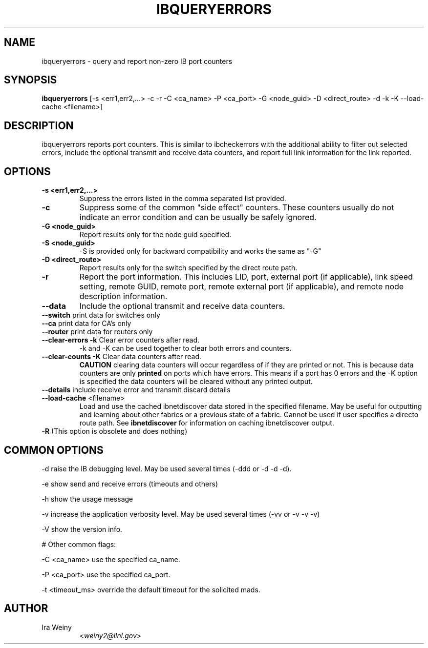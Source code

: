 .TH IBQUERYERRORS 8 "Dec 31, 2009" "OpenIB" "OpenIB Diagnostics"

.SH NAME
ibqueryerrors \- query and report non-zero IB port counters

.SH SYNOPSIS
.B ibqueryerrors
[-s <err1,err2,...> -c -r -C <ca_name> -P <ca_port> -G <node_guid>
-D <direct_route> -d -k -K \-\-load\-cache <filename>]

.SH DESCRIPTION
.PP
ibqueryerrors reports port counters.  This is similar to ibcheckerrors with
the additional ability to filter out selected errors, include the optional
transmit and receive data counters, and report full link information for the
link reported.

.SH OPTIONS

.PP
.TP
\fB\-s <err1,err2,...>\fR
Suppress the errors listed in the comma separated list provided.
.TP
\fB\-c\fR
Suppress some of the common "side effect" counters.  These counters usually do
not indicate an error condition and can be usually be safely ignored.
.TP
\fB\-G <node_guid>\fR
Report results only for the node guid specified.
.TP
\fB\-S <node_guid>\fR
\-S is provided only for backward compatibility and works the same as "-G"
.TP
\fB\-D <direct_route>\fR
Report results only for the switch specified by the direct route path.
.TP
\fB\-r\fR
Report the port information.  This includes LID, port, external port (if
applicable), link speed setting, remote GUID, remote port, remote external port
(if applicable), and remote node description information.
.TP
\fB\-\-data\fR
Include the optional transmit and receive data counters.
.TP
\fB\-\-switch\fR  print data for switches only
.TP
\fB\-\-ca\fR  print data for CA's only
.TP
\fB\-\-router\fR  print data for routers only
.TP
\fB\-\-clear\-errors\fR \fB\-k\fR Clear error counters after read.
\-k and \-K can be used together to clear both errors and counters.
.TP
\fB\-\-clear\-counts\fR \fB\-K\fR Clear data counters after read.
\fBCAUTION\fR clearing data counters will occur regardless of if they are
printed or not.  This is because data counters are only \fBprinted\fR on ports
which have errors.  This means if a port has 0 errors and the \-K option is
specified the data counters will be cleared without any printed output.
.TP
\fB\-\-details\fR include receive error and transmit discard details
.TP
\fB\-\-load\-cache\fR <filename>
Load and use the cached ibnetdiscover data stored in the specified
filename.  May be useful for outputting and learning about other
fabrics or a previous state of a fabric.  Cannot be used if user
specifies a directo route path.  See
.B ibnetdiscover
for information on caching ibnetdiscover output.
.TP
\fB\-R\fR  (This option is obsolete and does nothing)

.SH COMMON OPTIONS
.PP
\-d      raise the IB debugging level.
	May be used several times (-ddd or -d -d -d).
.PP
\-e      show send and receive errors (timeouts and others)
.PP
\-h      show the usage message
.PP
\-v      increase the application verbosity level.
	May be used several times (-vv or -v -v -v)
.PP
\-V      show the version info.

# Other common flags:
.PP
\-C <ca_name>    use the specified ca_name.
.PP
\-P <ca_port>    use the specified ca_port.
.PP
\-t <timeout_ms> override the default timeout for the solicited mads.


.SH AUTHOR
.TP
Ira Weiny
.RI < weiny2@llnl.gov >
